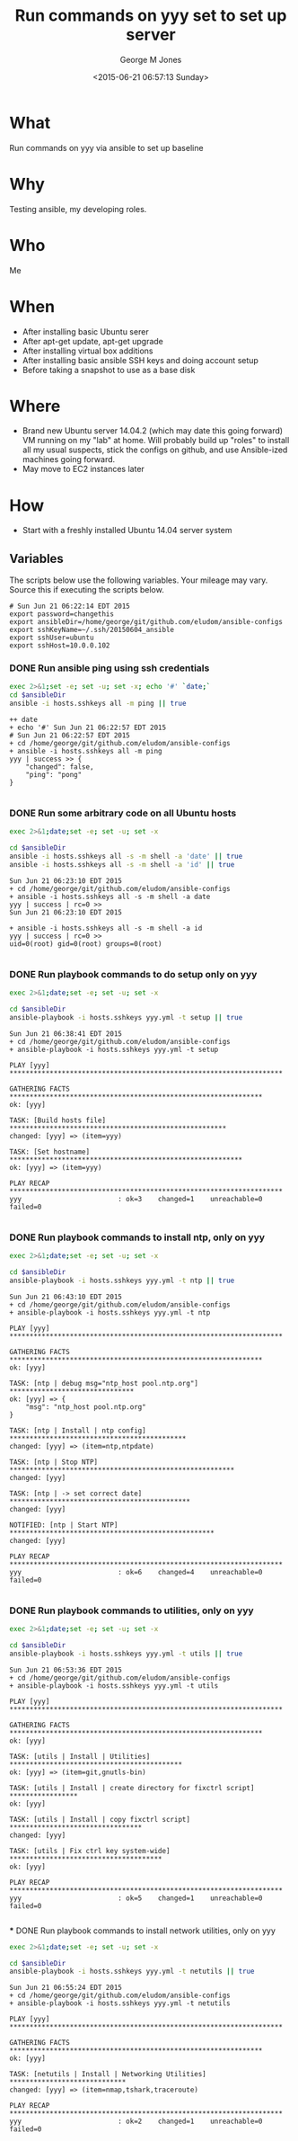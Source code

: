 #+TITLE: Run commands on yyy set to set up server
#+DATE: <2015-06-21 06:57:13 Sunday>
#+AUTHOR: George M Jones
#+EMAIL: gmj@pobox.com

* What
  Run commands on yyy via ansible to set up baseline

* Why
  Testing ansible, my developing roles.

* Who
  Me

* When
  - After installing basic Ubuntu serer
  - After apt-get update, apt-get upgrade
  - After installing virtual box additions
  - After installing basic ansible SSH keys and doing account setup
  - Before taking a snapshot to use as a base disk

* Where
  - Brand new Ubuntu server 14.04.2 (which may date this going
    forward) VM running on my "lab" at home.  Will probably build up
    "roles" to install all my usual suspects, stick the configs on
    github, and use Ansible-ized machines going forward.
  - May move to EC2 instances later

* How
  - Start with a freshly installed Ubuntu 14.04 server system

** Set Org Variables						   :noexport:

   password stores the password to use before ssh keys and accounts
   are set up.
   
   #+NAME: password
   | changethis |

   ansibleDir stores the full path name

   #+NAME: ansibleDir
   #+begin_src sh  :results output :exports both
   pwd
   #+end_src

   #+RESULTS: ansibleDir
   : /home/george/ansible-configs

   sshKeyName is the base name of the ssh key.

   #+NAME: sshKeyName
   | ~/.ssh/20150604_ansible       |

   =sshUser= is the ssh user to log in as

   #+NAME: sshUser
   | ubuntu |

   =sshHost= is the name or IP of an SSH host

   #+NAME: sshHost
   | 10.0.0.102 |


** Variables

   The scripts below use the following variables.  Your mileage may
   vary.   Source this if executing the scripts below.

   #+begin_src sh  :results output :exports results  :var ansibleDir=ansibleDir sshKeyName=sshKeyName password=password sshUser=sshUser sshHost=sshHost
   exec 2>&1;set -e; set -u; set +x; echo "# `date`"
   echo export password=${password}
   echo export ansibleDir=${ansibleDir}
   echo export sshKeyName=${sshKeyName}
   echo export sshUser=${sshUser}
   echo export sshHost=${sshHost}
   #+end_src

   #+RESULTS:
   : # Sun Jun 21 06:22:14 EDT 2015
   : export password=changethis
   : export ansibleDir=/home/george/git/github.com/eludom/ansible-configs
   : export sshKeyName=~/.ssh/20150604_ansible
   : export sshUser=ubuntu
   : export sshHost=10.0.0.102

*** DONE Run ansible ping using ssh credentials
   #+begin_src sh  :results output :exports both :var ansibleDir=ansibleDir
   exec 2>&1;set -e; set -u; set -x; echo '#' `date;`
   cd $ansibleDir
   ansible -i hosts.sshkeys all -m ping || true
   #+end_src

   #+RESULTS:
   #+begin_example
   ++ date
   + echo '#' Sun Jun 21 06:22:57 EDT 2015
   # Sun Jun 21 06:22:57 EDT 2015
   + cd /home/george/git/github.com/eludom/ansible-configs
   + ansible -i hosts.sshkeys all -m ping
   yyy | success >> {
       "changed": false, 
       "ping": "pong"
   }

#+end_example


*** DONE Run some arbitrary code on all Ubuntu hosts
   #+begin_src sh  :results output :exports both  :var ansibleDir=ansibleDir
   exec 2>&1;date;set -e; set -u; set -x

   cd $ansibleDir
   ansible -i hosts.sshkeys all -s -m shell -a 'date' || true
   ansible -i hosts.sshkeys all -s -m shell -a 'id' || true
   #+end_src

   #+RESULTS:
   #+begin_example
   Sun Jun 21 06:23:10 EDT 2015
   + cd /home/george/git/github.com/eludom/ansible-configs
   + ansible -i hosts.sshkeys all -s -m shell -a date
   yyy | success | rc=0 >>
   Sun Jun 21 06:23:10 EDT 2015

   + ansible -i hosts.sshkeys all -s -m shell -a id
   yyy | success | rc=0 >>
   uid=0(root) gid=0(root) groups=0(root)
   
   #+end_example



*** DONE Run playbook commands to do setup only on yyy
   #+begin_src sh  :results output :exports both  :var ansibleDir=ansibleDir
   exec 2>&1;date;set -e; set -u; set -x

   cd $ansibleDir
   ansible-playbook -i hosts.sshkeys yyy.yml -t setup || true
   #+end_src

   #+RESULTS:
   #+begin_example
   Sun Jun 21 06:38:41 EDT 2015
   + cd /home/george/git/github.com/eludom/ansible-configs
   + ansible-playbook -i hosts.sshkeys yyy.yml -t setup

   PLAY [yyy] ******************************************************************** 

   GATHERING FACTS *************************************************************** 
   ok: [yyy]

   TASK: [Build hosts file] ****************************************************** 
   changed: [yyy] => (item=yyy)

   TASK: [Set hostname] ********************************************************** 
   ok: [yyy] => (item=yyy)

   PLAY RECAP ******************************************************************** 
   yyy                        : ok=3    changed=1    unreachable=0    failed=0   

#+end_example

 



*** DONE Run playbook commands to install ntp, only on yyy
   #+begin_src sh  :results output :exports both  :var ansibleDir=ansibleDir
   exec 2>&1;date;set -e; set -u; set -x

   cd $ansibleDir
   ansible-playbook -i hosts.sshkeys yyy.yml -t ntp || true
   #+end_src

   #+RESULTS:
   #+begin_example
   Sun Jun 21 06:43:10 EDT 2015
   + cd /home/george/git/github.com/eludom/ansible-configs
   + ansible-playbook -i hosts.sshkeys yyy.yml -t ntp

   PLAY [yyy] ******************************************************************** 

   GATHERING FACTS *************************************************************** 
   ok: [yyy]

   TASK: [ntp | debug msg="ntp_host pool.ntp.org"] ******************************* 
   ok: [yyy] => {
       "msg": "ntp_host pool.ntp.org"
   }

   TASK: [ntp | Install | ntp config] ******************************************** 
   changed: [yyy] => (item=ntp,ntpdate)

   TASK: [ntp | Stop NTP] ******************************************************** 
   changed: [yyy]

   TASK: [ntp | -> set correct date] ********************************************* 
   changed: [yyy]

   NOTIFIED: [ntp | Start NTP] *************************************************** 
   changed: [yyy]

   PLAY RECAP ******************************************************************** 
   yyy                        : ok=6    changed=4    unreachable=0    failed=0   

#+end_example

 

*** DONE Run playbook commands to utilities, only on yyy

   #+begin_src sh  :results output :exports both  :var ansibleDir=ansibleDir
   exec 2>&1;date;set -e; set -u; set -x

   cd $ansibleDir
   ansible-playbook -i hosts.sshkeys yyy.yml -t utils || true
   #+end_src

   #+RESULTS:
   #+begin_example
   Sun Jun 21 06:53:36 EDT 2015
   + cd /home/george/git/github.com/eludom/ansible-configs
   + ansible-playbook -i hosts.sshkeys yyy.yml -t utils

   PLAY [yyy] ******************************************************************** 

   GATHERING FACTS *************************************************************** 
   ok: [yyy]

   TASK: [utils | Install | Utilities] ******************************************* 
   ok: [yyy] => (item=git,gnutls-bin)

   TASK: [utils | Install | create directory for fixctrl script] ***************** 
   ok: [yyy]

   TASK: [utils | Install | copy fixctrl script] ********************************* 
   changed: [yyy]

   TASK: [utils | Fix ctrl key system-wide] ************************************** 
   ok: [yyy]

   PLAY RECAP ******************************************************************** 
   yyy                        : ok=5    changed=1    unreachable=0    failed=0   

#+end_example

 *** DONE Run playbook commands to install network utilities, only on yyy
   #+begin_src sh  :results output :exports both  :var ansibleDir=ansibleDir
   exec 2>&1;date;set -e; set -u; set -x

   cd $ansibleDir
   ansible-playbook -i hosts.sshkeys yyy.yml -t netutils || true
   #+end_src

   #+RESULTS:
   #+begin_example
   Sun Jun 21 06:55:24 EDT 2015
   + cd /home/george/git/github.com/eludom/ansible-configs
   + ansible-playbook -i hosts.sshkeys yyy.yml -t netutils

   PLAY [yyy] ******************************************************************** 

   GATHERING FACTS *************************************************************** 
   ok: [yyy]

   TASK: [netutils | Install | Networking Utilities] ***************************** 
   changed: [yyy] => (item=nmap,tshark,traceroute)

   PLAY RECAP ******************************************************************** 
   yyy                        : ok=2    changed=1    unreachable=0    failed=0   

#+end_example

 

